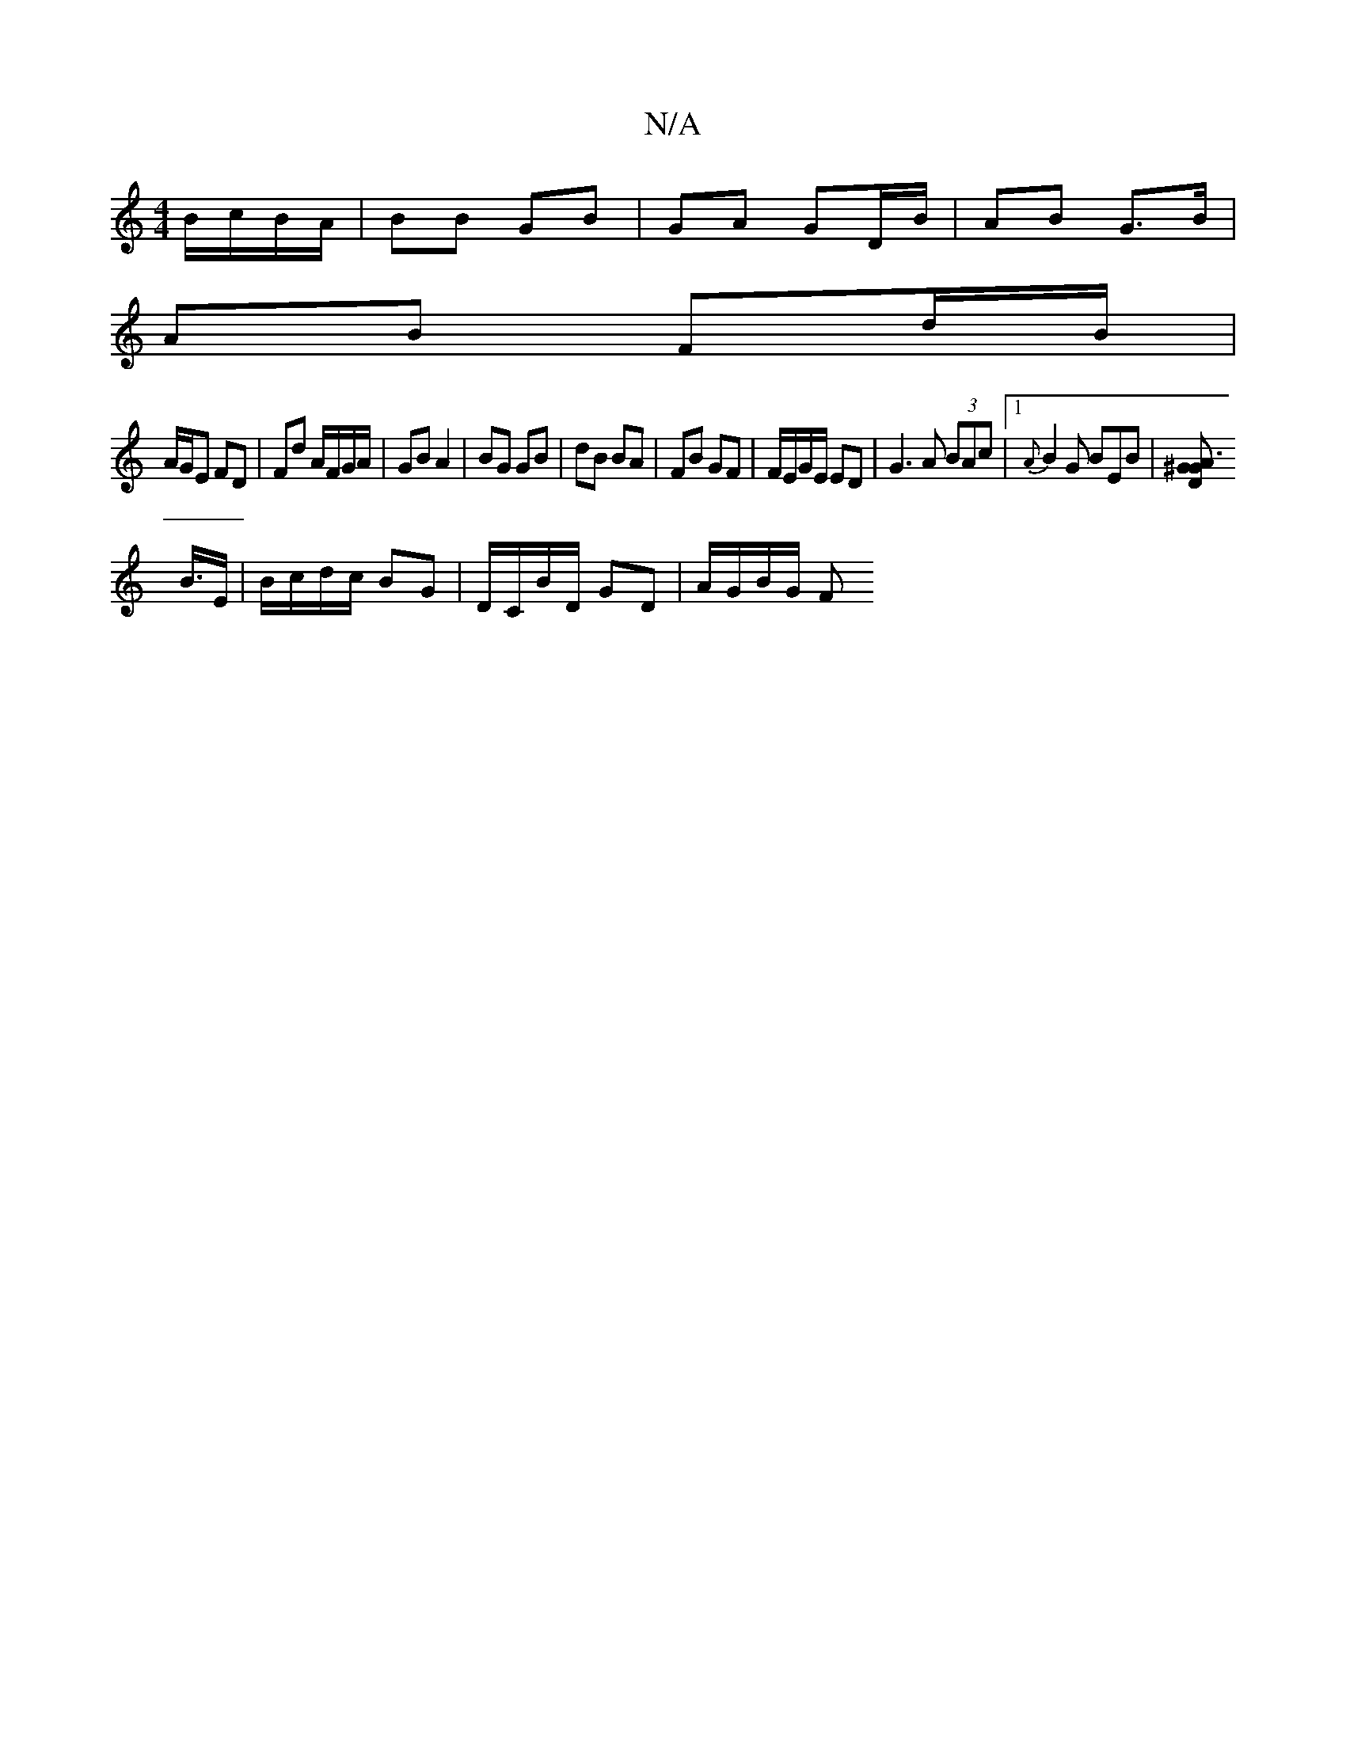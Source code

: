 X:1
T:N/A
M:4/4
R:N/A
K:Cmajor
B/c/B/A/ | BB GB | GA GD/B/ | AB G>B |
AB Fd/B/ |
A/G/E FD | Fd A/F/G/A/ | GB A2 | BG GB |dB BA | FB GF | F/E/G/E/ ED |G3 A (3BAc |1 {A}B2G BEB|[A3^GDG|
B3/4E/ | B/c/d/c/ BG | D/C/B/D/ GD | A/G/B/G/ F